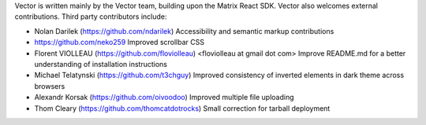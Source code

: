 Vector is written mainly by the Vector team, building upon the Matrix React
SDK. Vector also welcomes external contributions. Third party contributors
include:

* Nolan Darilek (https://github.com/ndarilek)
  Accessibility and semantic markup contributions

* https://github.com/neko259
  Improved scrollbar CSS

* Florent VIOLLEAU (https://github.com/floviolleau) <floviolleau at gmail dot com>
  Improve README.md for a better understanding of installation instructions

* Michael Telatynski (https://github.com/t3chguy)
  Improved consistency of inverted elements in dark theme across browsers

* Alexandr Korsak (https://github.com/oivoodoo)
  Improved multiple file uploading

* Thom Cleary (https://github.com/thomcatdotrocks)
  Small correction for tarball deployment
